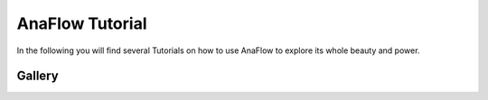 ================
AnaFlow Tutorial
================

In the following you will find several Tutorials on how to use AnaFlow to
explore its whole beauty and power.

Gallery
=======
